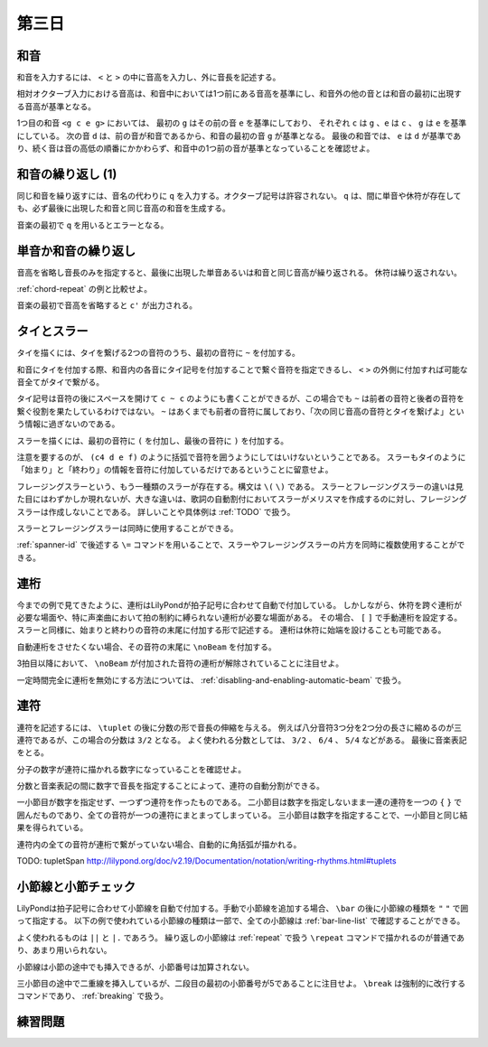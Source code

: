 .. _week-1-day-3:

======
第三日
======

.. num-section::

.. _chord:

和音
----

和音を入力するには、 ``<`` と ``>`` の中に音高を入力し、外に音長を記述する。

.. lily::
  :caption: 和音
  :name: chord-example

  {
    <c' e'>4 <e' c''> <c'' e'' g''>2
  }

相対オクターブ入力における音高は、和音中においては1つ前にある音高を基準にし、和音外の他の音とは和音の最初に出現する音高が基準となる。

.. lily::
  :caption: 相対オクターブ入力における和音
  :name: chord-in-relative-octave

  \relative c' {
    e4 <g c e g> d <e a, g' c>
  }

1つ目の和音 ``<g c e g>`` においては、 最初の ``g`` はその前の音 ``e`` を基準にしており、
それぞれ ``c`` は ``g`` 、``e`` は ``c`` 、 ``g`` は ``e`` を基準にしている。
次の音 ``d`` は、前の音が和音であるから、和音の最初の音 ``g`` が基準となる。
最後の和音では、 ``e`` は ``d`` が基準であり、続く音は音の高低の順番にかかわらず、和音中の1つ前の音が基準となっていることを確認せよ。


.. num-section::

.. _chord-repeat:

和音の繰り返し (1)
------------------

同じ和音を繰り返すには、音名の代わりに ``q`` を入力する。オクターブ記号は許容されない。
``q`` は、間に単音や休符が存在しても、必ず最後に出現した和音と同じ音高の和音を生成する。

.. lily::
  :caption: 和音の繰り返し
  :name: chord-repeat-example

  \relative c' {
    <c e g>2 q4 <c f a>8 r f'2 q
  }

音楽の最初で ``q`` を用いるとエラーとなる。


.. num-section::

.. _single-note-or-chord-repeat:

単音か和音の繰り返し
--------------------

音高を省略し音長のみを指定すると、最後に出現した単音あるいは和音と同じ音高が繰り返される。
休符は繰り返されない。

.. lily::
  :caption: 単音か和音の繰り返し
  :name: single-note-or-chord-repeat-example

  \relative c' {
    <c e g>2 4 <c f a>8 r f'2 2
  }

:ref:`chord-repeat` の例と比較せよ。

音楽の最初で音高を省略すると ``c'`` が出力される。


.. num-section::

.. _tie-and-slur:

タイとスラー
------------

タイを描くには、タイを繋げる2つの音符のうち、最初の音符に ``~`` を付加する。

.. lily::
  :caption: タイ
  :name: tie-example

  \relative c' {
    c2~ c8 g'4 f8~ 8. e16~ 8 d8 c2
  }

和音にタイを付加する際、和音内の各音にタイ記号を付加することで繋ぐ音符を指定できるし、
``<`` ``>`` の外側に付加すれば可能な音全てがタイで繋がる。

.. lily::
  :caption: 和音のタイ
  :name: chord-tie-example

  \relative c' {
    <c e~ g>2 q <c f a>~ <c e g>
  }

タイ記号は音符の後にスペースを開けて ``c ~ c`` のようにも書くことができるが、この場合でも ``~`` は前者の音符と後者の音符を繋ぐ役割を果たしているわけではない。
``~`` はあくまでも前者の音符に属しており、「次の同じ音高の音符とタイを繋げよ」という情報に過ぎないのである。

スラーを描くには、最初の音符に ``(`` を付加し、最後の音符に ``)`` を付加する。

.. lily::
  :caption: スラー
  :name: slur-example

  \relative c' {
    c4( d e f)
  }

注意を要するのが、 ``(c4 d e f)`` のように括弧で音符を囲うようにしてはいけないということである。
スラーもタイのように「始まり」と「終わり」の情報を音符に付加しているだけであるということに留意せよ。

フレージングスラーという、もう一種類のスラーが存在する。構文は ``\(`` ``\)`` である。
スラーとフレージングスラーの違いは見た目にはわずかしか現れないが、大きな違いは、歌詞の自動割付においてスラーがメリスマを作成するのに対し、フレージングスラーは作成しないことである。
詳しいことや具体例は :ref:`TODO` で扱う。

スラーとフレージングスラーは同時に使用することができる。

.. lily::
  :caption: スラーとフレージングスラーの同時使用
  :name: simultaneous-use-of-slur-and-phrasing-slur

  \relative c' {
    c4\( e8( g) f4 e8( d\) c1)
  }

:ref:`spanner-id` で後述する ``\=`` コマンドを用いることで、スラーやフレージングスラーの片方を同時に複数使用することができる。


.. num-section::

.. _beam:

連桁
----

今までの例で見てきたように、連桁はLilyPondが拍子記号に合わせて自動で付加している。
しかしながら、休符を跨ぐ連桁が必要な場面や、特に声楽曲において拍の制約に縛られない連桁が必要な場面がある。
その場合、 ``[`` ``]`` で手動連桁を設定する。スラーと同様に、始まりと終わりの音符の末尾に付加する形で記述する。
連桁は休符に始端を設けることも可能である。

.. lily::
  :caption: 手動連桁
  :name: manual-beam

  \relative c' {
    c8[ r d e] r[ f e] d[
    e d c] b[] c2
  }

自動連桁をさせたくない場合、その音符の末尾に ``\noBeam`` を付加する。

.. lily::
  :caption: 自動連桁の局所的な無効化
  :name: no-beam-example

  \relative c' {
    c8 d e f
    c\noBeam d e f
    c d\noBeam e f
    c d e\noBeam f
  }

3拍目以降において、 ``\noBeam`` が付加された音符の連桁が解除されていることに注目せよ。

一定時間完全に連桁を無効にする方法については、 :ref:`disabling-and-enabling-automatic-beam` で扱う。


.. num-section::

.. _tuplet:

連符
----

連符を記述するには、 ``\tuplet`` の後に分数の形で音長の伸縮を与える。
例えば八分音符3つ分を2つ分の長さに縮めるのが三連符であるが、この場合の分数は ``3/2`` となる。
よく使われる分数としては、 ``3/2`` 、 ``6/4`` 、 ``5/4`` などがある。
最後に音楽表記をとる。


.. lily::
  :caption: 連符
  :name: tuplet-example

  \relative c' {
    \tuplet 3/2 { c4 d e } \tuplet 3/2 { f8 e d } \tuplet 6/4 { e16 f e d c b }
    \tuplet 7/4 { c16 d e f g a b } c2.
  }

分子の数字が連符に描かれる数字になっていることを確認せよ。

分数と音楽表記の間に数字で音長を指定することによって、連符の自動分割ができる。

.. lily::
  :caption: 連符の自動分割
  :name: tuplet-span-example

  \relative c' {
    \tuplet 3/2 { c8 d e } \tuplet 3/2 { f4 e8 } \tuplet 3/2 { d8 e d } c4
    \tuplet 3/2 { c8 d e f4 e8 d8 e d } c4
    \tuplet 3/2 4 { c8 d e f4 e8 d8 e d } c4
  }

一小節目が数字を指定せず、一つずつ連符を作ったものである。
二小節目は数字を指定しないまま一連の連符を一つの ``{`` ``}`` で囲んだものであり、全ての音符が一つの連符にまとまってしまっている。
三小節目は数字を指定することで、一小節目と同じ結果を得られている。

連符内の全ての音符が連桁で繋がっていない場合、自動的に角括弧が描かれる。

TODO: \tupletSpan http://lilypond.org/doc/v2.19/Documentation/notation/writing-rhythms.html#tuplets


.. num-section::

.. _barline-and-bar-check:

小節線と小節チェック
--------------------

LilyPondは拍子記号に合わせて小節線を自動で付加する。手動で小節線を追加する場合、 ``\bar`` の後に小節線の種類を ``"`` ``"`` で囲って指定する。
以下の例で使われている小節線の種類は一部で、全ての小節線は :ref:`bar-line-list` で確認することができる。

.. lily::
  :caption: 小節線
  :name: barline-example

  \relative c' {
    c1 \bar "|"
    c \bar "||"
    c \bar "."
    c \bar "|."
    c \bar ";"
    c \bar "!"
    c \bar ".|:"
    c \bar ":|."
    c \bar ":..:"
    c
  }

よく使われるものは ``||`` と ``|.`` であろう。
繰り返しの小節線は :ref:`repeat` で扱う ``\repeat`` コマンドで描かれるのが普通であり、あまり用いられない。

小節線は小節の途中でも挿入できるが、小節番号は加算されない。

.. lily::
  :caption: 手動の小節線と小節番号
  :name: manual-barline-and-bar-number

  \relative c' {
    c8 d e f g a b c
    c, d e f g a b c
    c, d e f \bar "||" g a b c
    c, d e f g a b c \break
    c, d e f g a b c
    c, d e f g a b c
    c, d e f g a b c
    c, d e f g a b c
  }

三小節目の途中で二重線を挿入しているが、二段目の最初の小節番号が5であることに注目せよ。
``\break`` は強制的に改行するコマンドであり、 :ref:`breaking` で扱う。


.. _exercise-1-3:

練習問題
--------

